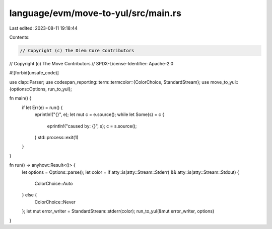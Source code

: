 language/evm/move-to-yul/src/main.rs
====================================

Last edited: 2023-08-11 19:18:44

Contents:

.. code-block:: rs

    // Copyright (c) The Diem Core Contributors
// Copyright (c) The Move Contributors
// SPDX-License-Identifier: Apache-2.0

#![forbid(unsafe_code)]

use clap::Parser;
use codespan_reporting::term::termcolor::{ColorChoice, StandardStream};
use move_to_yul::{options::Options, run_to_yul};

fn main() {
    if let Err(e) = run() {
        eprintln!("{}", e);
        let mut c = e.source();
        while let Some(s) = c {
            eprintln!("caused by: {}", s);
            c = s.source();
        }
        std::process::exit(1)
    }
}

fn run() -> anyhow::Result<()> {
    let options = Options::parse();
    let color = if atty::is(atty::Stream::Stderr) && atty::is(atty::Stream::Stdout) {
        ColorChoice::Auto
    } else {
        ColorChoice::Never
    };
    let mut error_writer = StandardStream::stderr(color);
    run_to_yul(&mut error_writer, options)
}


